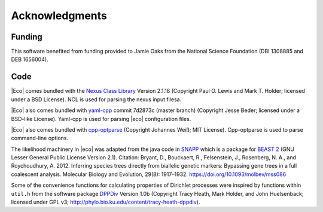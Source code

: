 .. _acknowledgments:

###############
Acknowledgments
###############

*******
Funding
*******

This software benefited from funding provided to Jamie Oaks from the National
Science Foundation (DBI 1308885 and DEB 1656004).

****
Code
****

|Eco| comes bundled with the `Nexus Class Library
<http://ncl.sourceforge.net/>`_
Version 2.1.18 (Copyright Paul O. Lewis and Mark T. Holder; licensed under a
BSD License).
NCL is used for parsing the nexus input filesa.

|Eco| also comes bundled with
`yaml-cpp <https://github.com/jbeder/yaml-cpp>`_
commit 7d2873c (master branch) (Copyright Jesse Beder; licensed under a
BSD-like License).
Yaml-cpp is used for parsing |eco| configuration files.

|Eco| also comes bundled with
`cpp-optparse <https://github.com/weisslj/cpp-optparse>`_
(Copyright Johannes Weiß; MIT License).
Cpp-optparse is used to parse command-line options.

The likelihood machinery in |eco| was adapted from the java code in
`SNAPP <http://www.beast2.org/snapp/>`_
which is a package for
`BEAST 2 <http://www.beast2.org/>`_
(GNU Lesser General Public License Version 2.1).
Citation: Bryant, D., Bouckaert, R., Felsenstein, J., Rosenberg, N. A., and
Roychoudhury, A. 2012.  Inferring species trees directly from biallelic genetic
markers: Bypassing gene trees in a full coalescent analysis.  Molecular Biology
and Evolution, 29(8): 1917–1932.  https://doi.org/10.1093/molbev/mss086

Some of the convenience functions for calculating properties of Dirichlet
processes were inspired by functions within ``util.h`` from the software
package `DPPDiv <http://phylo.bio.ku.edu/content/tracy-heath-dppdiv>`_ Version
1.0b (Copyright Tracy Heath, Mark Holder, and John Huelsenback; licensed under
GPL v3; http://phylo.bio.ku.edu/content/tracy-heath-dppdiv).
